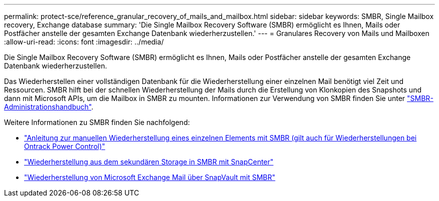 ---
permalink: protect-sce/reference_granular_recovery_of_mails_and_mailbox.html 
sidebar: sidebar 
keywords: SMBR, Single Mailbox recovery, Exchange database 
summary: 'Die Single Mailbox Recovery Software (SMBR) ermöglicht es Ihnen, Mails oder Postfächer anstelle der gesamten Exchange Datenbank wiederherzustellen.' 
---
= Granulares Recovery von Mails und Mailboxen
:allow-uri-read: 
:icons: font
:imagesdir: ../media/


[role="lead"]
Die Single Mailbox Recovery Software (SMBR) ermöglicht es Ihnen, Mails oder Postfächer anstelle der gesamten Exchange Datenbank wiederherzustellen.

Das Wiederherstellen einer vollständigen Datenbank für die Wiederherstellung einer einzelnen Mail benötigt viel Zeit und Ressourcen. SMBR hilft bei der schnellen Wiederherstellung der Mails durch die Erstellung von Klonkopien des Snapshots und dann mit Microsoft APIs, um die Mailbox in SMBR zu mounten. Informationen zur Verwendung von SMBR finden Sie unter https://library.netapp.com/ecm/ecm_download_file/ECMLP2871407["SMBR-Administrationshandbuch"^].

Weitere Informationen zu SMBR finden Sie nachfolgend:

* https://kb.netapp.com/Legacy/SMBR/How_to_manually_restore_a_single_item_with_SMBR["Anleitung zur manuellen Wiederherstellung eines einzelnen Elements mit SMBR (gilt auch für Wiederherstellungen bei Ontrack Power Control)"]
* https://kb.netapp.com/Advice_and_Troubleshooting/Data_Storage_Software/Single_Mailbox_Recovery_(SMBR)/How_to_restore_from_secondary_storage_in_SMBR_with_SnapCenter["Wiederherstellung aus dem sekundären Storage in SMBR mit SnapCenter"^]
* https://www.youtube.com/watch?v=fOMuaaXrreI&list=PLdXI3bZJEw7nofM6lN44eOe4aOSoryckg&index=3["Wiederherstellung von Microsoft Exchange Mail über SnapVault mit SMBR"^]

